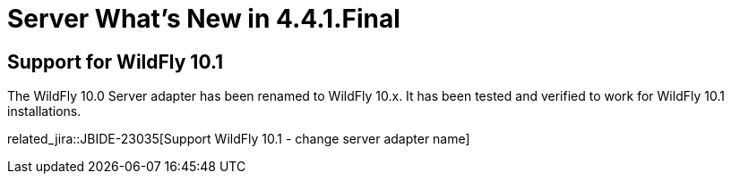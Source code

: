 = Server What's New in 4.4.1.Final
:page-layout: whatsnew
:page-component_id: server
:page-component_version: 4.4.1.Final
:page-product_id: jbt_core
:page-product_version: 4.4.1.Final

== Support for WildFly 10.1

The WildFly 10.0 Server adapter has been renamed to WildFly 10.x. It has been tested and verified to work for WildFly 10.1 installations. 

related_jira::JBIDE-23035[Support WildFly 10.1 - change server adapter name]


